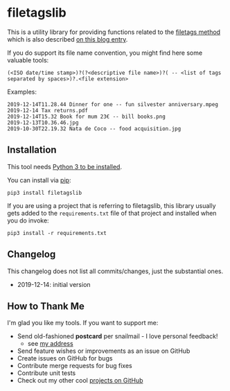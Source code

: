 * filetagslib

This is a utility library for providing functions related to the
[[https://github.com/novoidfiletags/filetags][filetags method]] which is also described [[https://karl-voit.at/managing-digital-photographs/][on this blog entry]].

If you do support its file name convention, you might find here some
valuable tools:

: (<ISO date/time stamp>)?(?<descriptive file name>)?( -- <list of tags separated by spaces>)?.<file extension>

Examples:

: 2019-12-14T11.28.44 Dinner for one -- fun silvester anniversary.mpeg
: 2019-12-14 Tax returns.pdf
: 2019-12-14T15.32 Book for mum 23€ -- bill books.png
: 2019-12-13T10.36.46.jpg
: 2019-10-30T22.19.32 Nata de Coco -- food acquisition.jpg

** Installation

This tool needs [[http://www.python.org/downloads/][Python 3 to be installed]].

You can install via [[https://packaging.python.org/tutorials/installing-packages/][pip]]:

: pip3 install filetagslib

If you are using a project that is referring to filetagslib, this
library usually gets added to the =requirements.txt= file of that
project and installed when you do invoke:

: pip3 install -r requirements.txt

** Changelog

This changelog does not list all commits/changes, just the substantial
ones.

- 2019-12-14: initial version

** How to Thank Me

I'm glad you like my tools. If you want to support me:

- Send old-fashioned *postcard* per snailmail - I love personal feedback!
  - see [[http://tinyurl.com/j6w8hyo][my address]]
- Send feature wishes or improvements as an issue on GitHub
- Create issues on GitHub for bugs
- Contribute merge requests for bug fixes
- Contribute unit tests
- Check out my other cool [[https://github.com/novoid][projects on GitHub]]

* Local Variables                                                  :noexport:
# Local Variables:
# mode: auto-fill
# mode: flyspell
# eval: (ispell-change-dictionary "en_US")
# End:
